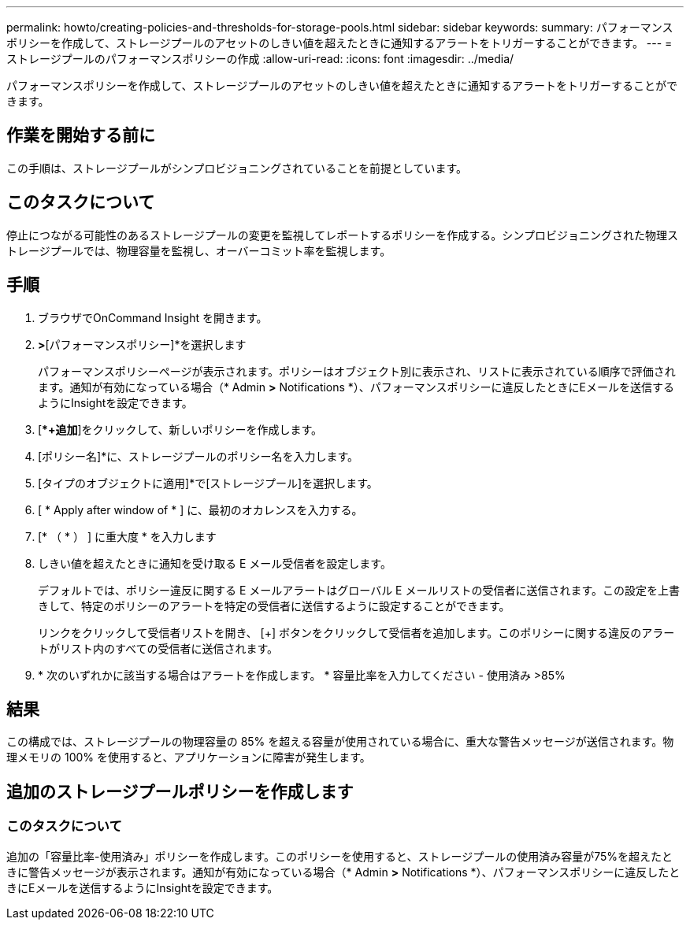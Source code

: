 ---
permalink: howto/creating-policies-and-thresholds-for-storage-pools.html 
sidebar: sidebar 
keywords:  
summary: パフォーマンスポリシーを作成して、ストレージプールのアセットのしきい値を超えたときに通知するアラートをトリガーすることができます。 
---
= ストレージプールのパフォーマンスポリシーの作成
:allow-uri-read: 
:icons: font
:imagesdir: ../media/


[role="lead"]
パフォーマンスポリシーを作成して、ストレージプールのアセットのしきい値を超えたときに通知するアラートをトリガーすることができます。



== 作業を開始する前に

この手順は、ストレージプールがシンプロビジョニングされていることを前提としています。



== このタスクについて

停止につながる可能性のあるストレージプールの変更を監視してレポートするポリシーを作成する。シンプロビジョニングされた物理ストレージプールでは、物理容量を監視し、オーバーコミット率を監視します。



== 手順

. ブラウザでOnCommand Insight を開きます。
. [管理]*>*[パフォーマンスポリシー]*を選択します
+
パフォーマンスポリシーページが表示されます。ポリシーはオブジェクト別に表示され、リストに表示されている順序で評価されます。通知が有効になっている場合（* Admin *>* Notifications *）、パフォーマンスポリシーに違反したときにEメールを送信するようにInsightを設定できます。

. [**+追加*]をクリックして、新しいポリシーを作成します。
. [ポリシー名]*に、ストレージプールのポリシー名を入力します。
. [タイプのオブジェクトに適用]*で[ストレージプール]を選択します。
. [ * Apply after window of * ] に、最初のオカレンスを入力する。
. [* （ * ） ] に重大度 * を入力します
. しきい値を超えたときに通知を受け取る E メール受信者を設定します。
+
デフォルトでは、ポリシー違反に関する E メールアラートはグローバル E メールリストの受信者に送信されます。この設定を上書きして、特定のポリシーのアラートを特定の受信者に送信するように設定することができます。

+
リンクをクリックして受信者リストを開き、 [+] ボタンをクリックして受信者を追加します。このポリシーに関する違反のアラートがリスト内のすべての受信者に送信されます。

. * 次のいずれかに該当する場合はアラートを作成します。 * 容量比率を入力してください - 使用済み >85%




== 結果

この構成では、ストレージプールの物理容量の 85% を超える容量が使用されている場合に、重大な警告メッセージが送信されます。物理メモリの 100% を使用すると、アプリケーションに障害が発生します。



== 追加のストレージプールポリシーを作成します



=== このタスクについて

追加の「容量比率-使用済み」ポリシーを作成します。このポリシーを使用すると、ストレージプールの使用済み容量が75%を超えたときに警告メッセージが表示されます。通知が有効になっている場合（* Admin *>* Notifications *）、パフォーマンスポリシーに違反したときにEメールを送信するようにInsightを設定できます。
